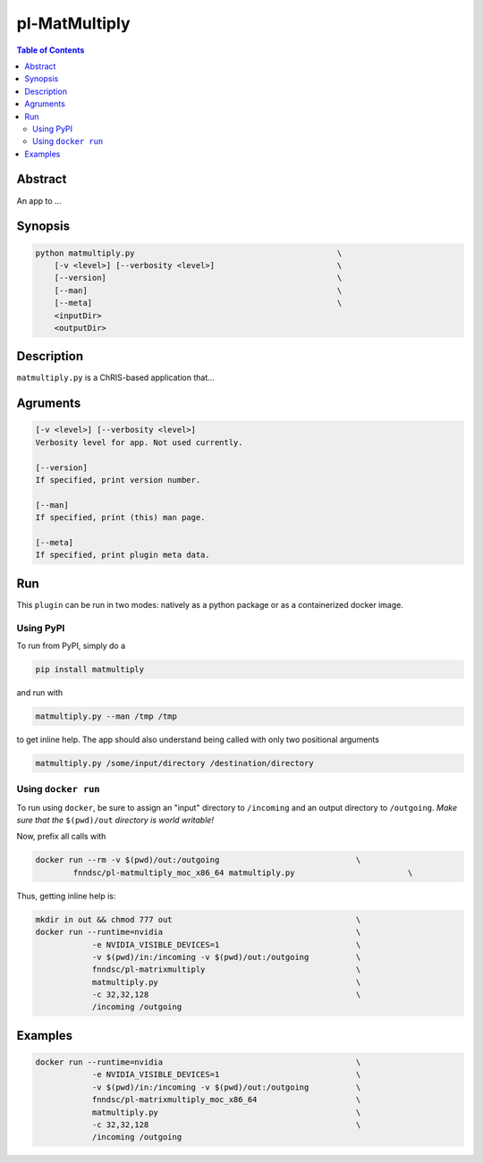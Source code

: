 pl-MatMultiply
================================

.. image:: https://badge.fury.io/py/matmultiply.svg
    :target: https://badge.fury.io/py/matmultiply

.. image:: https://travis-ci.org/FNNDSC/matmultiply.svg?branch=master
    :target: https://travis-ci.org/FNNDSC/matmultiply

.. image:: https://img.shields.io/badge/python-3.5%2B-blue.svg
    :target: https://badge.fury.io/py/pl-matmultiply

.. contents:: Table of Contents


Abstract
--------

An app to ...


Synopsis
--------

.. code::

    python matmultiply.py                                           \
        [-v <level>] [--verbosity <level>]                          \
        [--version]                                                 \
        [--man]                                                     \
        [--meta]                                                    \
        <inputDir>
        <outputDir> 

Description
-----------

``matmultiply.py`` is a ChRIS-based application that...

Agruments
---------

.. code::

    [-v <level>] [--verbosity <level>]
    Verbosity level for app. Not used currently.

    [--version]
    If specified, print version number. 
    
    [--man]
    If specified, print (this) man page.

    [--meta]
    If specified, print plugin meta data.


Run
----

This ``plugin`` can be run in two modes: natively as a python package or as a containerized docker image.

Using PyPI
~~~~~~~~~~

To run from PyPI, simply do a 

.. code:: bash

    pip install matmultiply

and run with

.. code:: bash

    matmultiply.py --man /tmp /tmp

to get inline help. The app should also understand being called with only two positional arguments

.. code:: bash

    matmultiply.py /some/input/directory /destination/directory


Using ``docker run``
~~~~~~~~~~~~~~~~~~~~

To run using ``docker``, be sure to assign an "input" directory to ``/incoming`` and an output directory to ``/outgoing``. *Make sure that the* ``$(pwd)/out`` *directory is world writable!*

Now, prefix all calls with 

.. code:: bash

    docker run --rm -v $(pwd)/out:/outgoing                             \
            fnndsc/pl-matmultiply_moc_x86_64 matmultiply.py                        \

Thus, getting inline help is:

.. code:: bash

    mkdir in out && chmod 777 out                                       \
    docker run --runtime=nvidia                                         \   
                -e NVIDIA_VISIBLE_DEVICES=1                             \
                -v $(pwd)/in:/incoming -v $(pwd)/out:/outgoing          \
                fnndsc/pl-matrixmultiply                                \
                matmultiply.py                                          \
                -c 32,32,128                                            \
                /incoming /outgoing   
Examples
--------
.. code:: bash

    docker run --runtime=nvidia                                         \   
                -e NVIDIA_VISIBLE_DEVICES=1                             \
                -v $(pwd)/in:/incoming -v $(pwd)/out:/outgoing          \
                fnndsc/pl-matrixmultiply_moc_x86_64                     \
                matmultiply.py                                          \
                -c 32,32,128                                            \
                /incoming /outgoing                 






